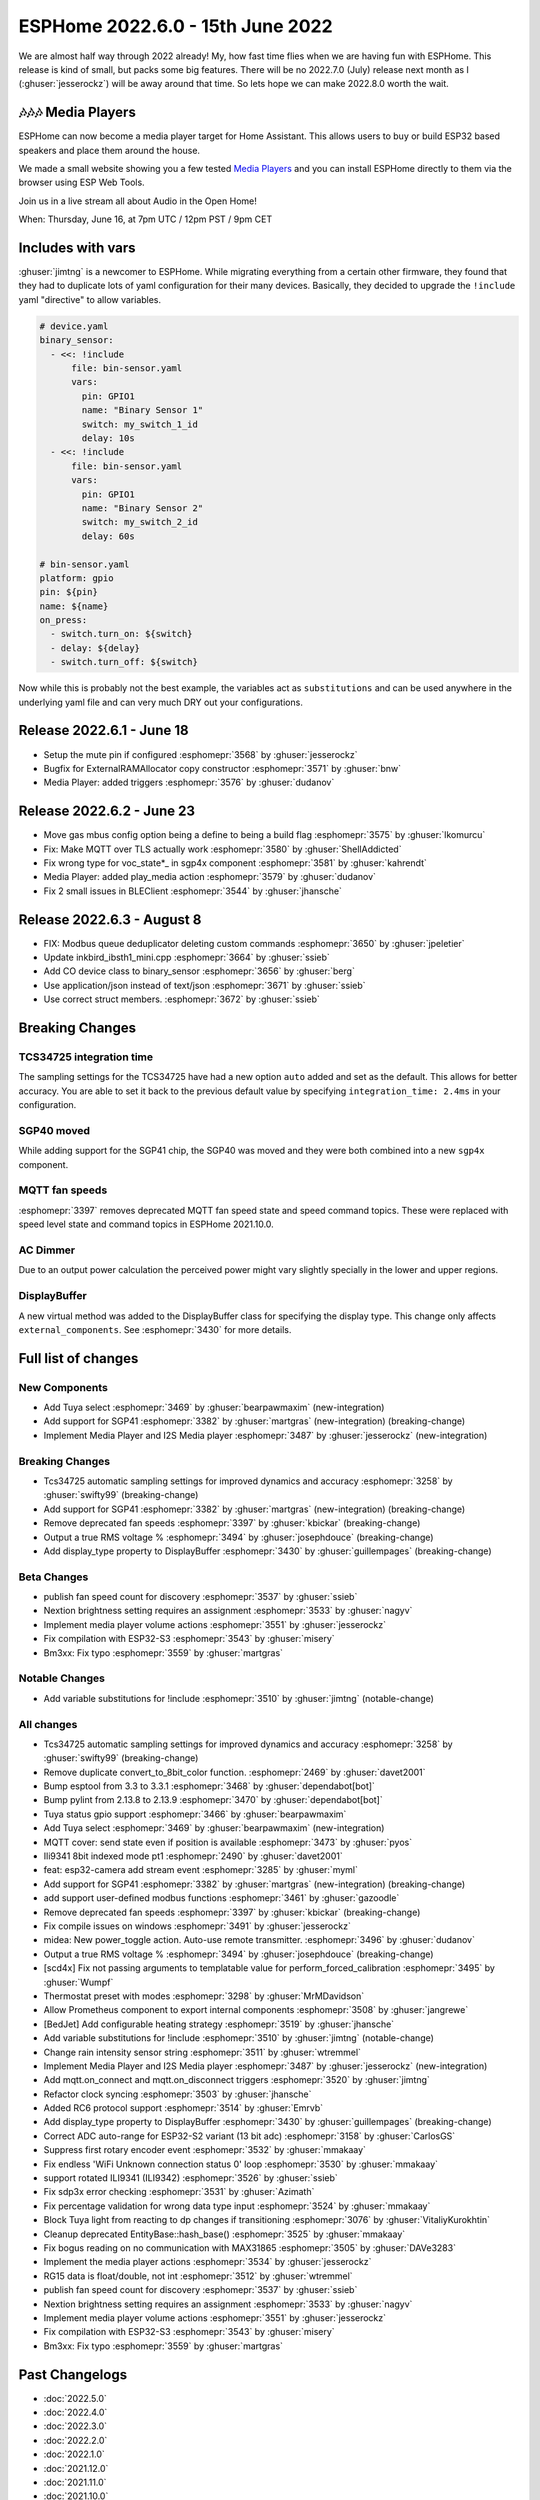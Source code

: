ESPHome 2022.6.0 - 15th June 2022
=================================

.. seo::
    :description: Changelog for ESPHome 2022.6.0.
    :image: /_static/changelog-2022.6.0.png
    :author: Jesse Hills
    :author_twitter: @jesserockz

.. imgtable::
    :columns: 2

    Tuya Select, components/select/tuya, tuya.png
    SGP41, components/sensor/sgp4x, sgp40.jpg
    Media Player Core, components/media_player/index, folder-open.svg, dark-invert
    I2S Audio, components/media_player/i2s_audio, i2s_audio.svg


We are almost half way through 2022 already! My, how fast time flies when we
are having fun with ESPHome. This release is kind of small, but packs some big features.
There will be no 2022.7.0 (July) release next month as I (:ghuser:`jesserockz`) will be away
around that time. So lets hope we can make 2022.8.0 worth the wait.

🎶🎶🎶 Media Players
--------------------

ESPHome can now become a media player target for Home Assistant. This allows users to buy or build
ESP32 based speakers and place them around the house.

We made a small website showing you a few tested `Media Players <https://esphome.github.io/media-players>`_ and you can
install ESPHome directly to them via the browser using ESP Web Tools.

Join us in a live stream all about Audio in the Open Home!

When: Thursday, June 16, at 7pm UTC / 12pm PST / 9pm CET

.. raw:: html

    <iframe width="560" height="315" src="https://www.youtube-nocookie.com/embed/SEH-DxOsywg"
            title="YouTube video player" frameborder="0"
            allow="accelerometer; autoplay; clipboard-write; encrypted-media; gyroscope; picture-in-picture"
            allowfullscreen>
    </iframe>


Includes with vars
------------------

:ghuser:`jimtng` is a newcomer to ESPHome. While migrating everything from a certain other
firmware, they found that they had to duplicate lots of yaml configuration for their many devices.
Basically, they decided to upgrade the ``!include`` yaml "directive" to allow variables.

.. code-block:: yaml

    # device.yaml
    binary_sensor:
      - <<: !include
          file: bin-sensor.yaml
          vars:
            pin: GPIO1
            name: "Binary Sensor 1"
            switch: my_switch_1_id
            delay: 10s
      - <<: !include
          file: bin-sensor.yaml
          vars:
            pin: GPIO1
            name: "Binary Sensor 2"
            switch: my_switch_2_id
            delay: 60s

    # bin-sensor.yaml
    platform: gpio
    pin: ${pin}
    name: ${name}
    on_press:
      - switch.turn_on: ${switch}
      - delay: ${delay}
      - switch.turn_off: ${switch}

Now while this is probably not the best example, the variables act as ``substitutions``
and can be used anywhere in the underlying yaml file and can very much DRY out your configurations.

Release 2022.6.1 - June 18
--------------------------

- Setup the mute pin if configured :esphomepr:`3568` by :ghuser:`jesserockz`
- Bugfix for ExternalRAMAllocator copy constructor :esphomepr:`3571` by :ghuser:`bnw`
- Media Player: added triggers :esphomepr:`3576` by :ghuser:`dudanov`

Release 2022.6.2 - June 23
--------------------------

- Move gas mbus config option being a define to being a build flag :esphomepr:`3575` by :ghuser:`lkomurcu`
- Fix: Make MQTT over TLS actually work :esphomepr:`3580` by :ghuser:`ShellAddicted`
- Fix wrong type for voc_state*_ in sgp4x component :esphomepr:`3581` by :ghuser:`kahrendt`
- Media Player: added play_media action :esphomepr:`3579` by :ghuser:`dudanov`
- Fix 2 small issues in BLEClient :esphomepr:`3544` by :ghuser:`jhansche`

Release 2022.6.3 - August 8
---------------------------

- FIX: Modbus queue deduplicator deleting custom commands :esphomepr:`3650` by :ghuser:`jpeletier`
- Update inkbird_ibsth1_mini.cpp :esphomepr:`3664` by :ghuser:`ssieb`
- Add CO device class to binary_sensor :esphomepr:`3656` by :ghuser:`berg`
- Use application/json instead of text/json :esphomepr:`3671` by :ghuser:`ssieb`
- Use correct struct members. :esphomepr:`3672` by :ghuser:`ssieb`

Breaking Changes
----------------

TCS34725 integration time
^^^^^^^^^^^^^^^^^^^^^^^^^

The sampling settings for the TCS34725 have had a new option ``auto`` added and set as the default. This allows for better accuracy.
You are able to set it back to the previous default value by specifying ``integration_time: 2.4ms`` in your configuration.

SGP40 moved
^^^^^^^^^^^

While adding support for the SGP41 chip, the SGP40 was moved and they were both combined into a new ``sgp4x`` component.

MQTT fan speeds
^^^^^^^^^^^^^^^

:esphomepr:`3397` removes deprecated MQTT fan speed state and speed command topics.
These were replaced with speed level state and command topics in ESPHome 2021.10.0.

AC Dimmer
^^^^^^^^^

Due to an output power calculation the perceived power might vary slightly specially in the lower and upper regions.

DisplayBuffer
^^^^^^^^^^^^^

A new virtual method was added to the DisplayBuffer class for specifying the display type. This change only affects ``external_components``.
See :esphomepr:`3430` for more details.

Full list of changes
--------------------

New Components
^^^^^^^^^^^^^^

- Add Tuya select :esphomepr:`3469` by :ghuser:`bearpawmaxim` (new-integration)
- Add support for SGP41 :esphomepr:`3382` by :ghuser:`martgras` (new-integration) (breaking-change)
- Implement Media Player and I2S Media player :esphomepr:`3487` by :ghuser:`jesserockz` (new-integration)

Breaking Changes
^^^^^^^^^^^^^^^^

- Tcs34725 automatic sampling settings for improved dynamics and accuracy :esphomepr:`3258` by :ghuser:`swifty99` (breaking-change)
- Add support for SGP41 :esphomepr:`3382` by :ghuser:`martgras` (new-integration) (breaking-change)
- Remove deprecated fan speeds :esphomepr:`3397` by :ghuser:`kbickar` (breaking-change)
- Output a true RMS voltage % :esphomepr:`3494` by :ghuser:`josephdouce` (breaking-change)
- Add display_type property to DisplayBuffer :esphomepr:`3430` by :ghuser:`guillempages` (breaking-change)

Beta Changes
^^^^^^^^^^^^

- publish fan speed count for discovery :esphomepr:`3537` by :ghuser:`ssieb`
- Nextion brightness setting requires an assignment :esphomepr:`3533` by :ghuser:`nagyv`
- Implement media player volume actions :esphomepr:`3551` by :ghuser:`jesserockz`
- Fix compilation with ESP32-S3 :esphomepr:`3543` by :ghuser:`misery`
- Bm3xx: Fix typo :esphomepr:`3559` by :ghuser:`martgras`

Notable Changes
^^^^^^^^^^^^^^^

- Add variable substitutions for !include :esphomepr:`3510` by :ghuser:`jimtng` (notable-change)

All changes
^^^^^^^^^^^

- Tcs34725 automatic sampling settings for improved dynamics and accuracy :esphomepr:`3258` by :ghuser:`swifty99` (breaking-change)
- Remove duplicate convert_to_8bit_color function. :esphomepr:`2469` by :ghuser:`davet2001`
- Bump esptool from 3.3 to 3.3.1 :esphomepr:`3468` by :ghuser:`dependabot[bot]`
- Bump pylint from 2.13.8 to 2.13.9 :esphomepr:`3470` by :ghuser:`dependabot[bot]`
- Tuya status gpio support :esphomepr:`3466` by :ghuser:`bearpawmaxim`
- Add Tuya select :esphomepr:`3469` by :ghuser:`bearpawmaxim` (new-integration)
- MQTT cover: send state even if position is available :esphomepr:`3473` by :ghuser:`pyos`
- Ili9341 8bit indexed mode pt1 :esphomepr:`2490` by :ghuser:`davet2001`
- feat: esp32-camera add stream event :esphomepr:`3285` by :ghuser:`myml`
- Add support for SGP41 :esphomepr:`3382` by :ghuser:`martgras` (new-integration) (breaking-change)
- add support user-defined modbus functions :esphomepr:`3461` by :ghuser:`gazoodle`
- Remove deprecated fan speeds :esphomepr:`3397` by :ghuser:`kbickar` (breaking-change)
- Fix compile issues on windows :esphomepr:`3491` by :ghuser:`jesserockz`
- midea: New power_toggle action. Auto-use remote transmitter. :esphomepr:`3496` by :ghuser:`dudanov`
- Output a true RMS voltage % :esphomepr:`3494` by :ghuser:`josephdouce` (breaking-change)
- [scd4x] Fix not passing arguments to templatable value for perform_forced_calibration :esphomepr:`3495` by :ghuser:`Wumpf`
- Thermostat preset with modes :esphomepr:`3298` by :ghuser:`MrMDavidson`
- Allow Prometheus component to export internal components :esphomepr:`3508` by :ghuser:`jangrewe`
- [BedJet] Add configurable heating strategy :esphomepr:`3519` by :ghuser:`jhansche`
- Add variable substitutions for !include :esphomepr:`3510` by :ghuser:`jimtng` (notable-change)
- Change rain intensity sensor string :esphomepr:`3511` by :ghuser:`wtremmel`
- Implement Media Player and I2S Media player :esphomepr:`3487` by :ghuser:`jesserockz` (new-integration)
- Add mqtt.on_connect and mqtt.on_disconnect triggers :esphomepr:`3520` by :ghuser:`jimtng`
- Refactor clock syncing :esphomepr:`3503` by :ghuser:`jhansche`
- Added RC6 protocol support :esphomepr:`3514` by :ghuser:`Emrvb`
- Add display_type property to DisplayBuffer :esphomepr:`3430` by :ghuser:`guillempages` (breaking-change)
- Correct ADC auto-range for ESP32-S2 variant (13 bit adc) :esphomepr:`3158` by :ghuser:`CarlosGS`
- Suppress first rotary encoder event :esphomepr:`3532` by :ghuser:`mmakaay`
- Fix endless 'WiFi Unknown connection status 0' loop :esphomepr:`3530` by :ghuser:`mmakaay`
- support rotated ILI9341 (ILI9342) :esphomepr:`3526` by :ghuser:`ssieb`
- Fix sdp3x error checking :esphomepr:`3531` by :ghuser:`Azimath`
- Fix percentage validation for wrong data type input :esphomepr:`3524` by :ghuser:`mmakaay`
- Block Tuya light from reacting to dp changes if transitioning :esphomepr:`3076` by :ghuser:`VitaliyKurokhtin`
- Cleanup deprecated EntityBase::hash_base() :esphomepr:`3525` by :ghuser:`mmakaay`
- Fix bogus reading on no communication with MAX31865 :esphomepr:`3505` by :ghuser:`DAVe3283`
- Implement the media player actions :esphomepr:`3534` by :ghuser:`jesserockz`
- RG15 data is float/double, not int :esphomepr:`3512` by :ghuser:`wtremmel`
- publish fan speed count for discovery :esphomepr:`3537` by :ghuser:`ssieb`
- Nextion brightness setting requires an assignment :esphomepr:`3533` by :ghuser:`nagyv`
- Implement media player volume actions :esphomepr:`3551` by :ghuser:`jesserockz`
- Fix compilation with ESP32-S3 :esphomepr:`3543` by :ghuser:`misery`
- Bm3xx: Fix typo :esphomepr:`3559` by :ghuser:`martgras`

Past Changelogs
---------------

- :doc:`2022.5.0`
- :doc:`2022.4.0`
- :doc:`2022.3.0`
- :doc:`2022.2.0`
- :doc:`2022.1.0`
- :doc:`2021.12.0`
- :doc:`2021.11.0`
- :doc:`2021.10.0`
- :doc:`2021.9.0`
- :doc:`2021.8.0`
- :doc:`v1.20.0`
- :doc:`v1.19.0`
- :doc:`v1.18.0`
- :doc:`v1.17.0`
- :doc:`v1.16.0`
- :doc:`v1.15.0`
- :doc:`v1.14.0`
- :doc:`v1.13.0`
- :doc:`v1.12.0`
- :doc:`v1.11.0`
- :doc:`v1.10.0`
- :doc:`v1.9.0`
- :doc:`v1.8.0`
- :doc:`v1.7.0`
